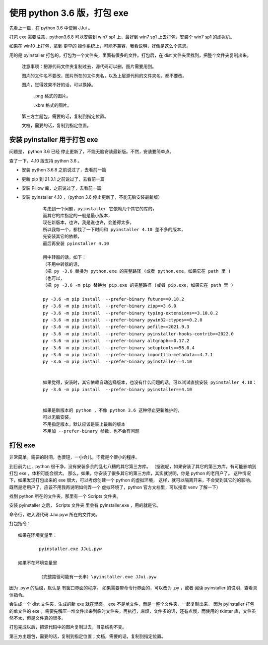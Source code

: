 ﻿================================================================
使用 python 3.6 版，打包 exe
================================================================

先看上一篇，在 python 3.6 中使用 JJui 。

打包 exe 需要注意，python3.6.8 可以安装到 win7 sp1 上，最好到 win7 sp1 上去打包，安装个 win7 sp1 的虚拟机。

如果在 win10 上打包，拿到 更早的 操作系统上，可能不兼容，我看说明，好像是这么个意思。

用的是 pyinstaller 打包的，打包为一个文件夹，里面有很多的文件。打包后，在 dist 文件夹里找到，把整个文件夹复制出来。
	
	注意事项：把源代码文件夹复制过去，源代码可以删，图片需要用到。
	
	图片的文件名不要改，图片所在的文件夹名，以及上层源代码的文件夹名，都不要改。
	
	图片，觉得效果不好的话，可以换掉。
	
		.png 格式的图片。
		
		.xbm 格式的图片。
	
	第三方主题包，需要的话，复制到指定位置。
	
	文档，需要的话，复制到指定位置。


安装 pyinstaller 用于打包 exe
==========================================

问题是， python 3.6 已经 停止更新了，不能无脑安装最新版。不然，安装要简单点。

查了一下，4.10 版支持 python 3.6 。

- 安装 python 3.6.8 之前说过了，去看前一篇

- 更新 pip 到 21.3.1 之前说过了，去看前一篇

- 安装 Pillow 库，之前说过了，去看前一篇

- 安装 pyinstaller 4.10 ，（python 3.6 停止更新了，不能无脑安装最新版）
	::
		
		考虑到一个问题，pyinstaller 它依赖几个其它的库的，
		而其它的库指定的一般是最小版本，
		现在新版本，也许，我是说也许，会差得太多，
		所以我每一个，都找了一下时间和 pyinstaller 4.10 差不多的版本，
		先安装其它的依赖，
		最后再安装 pyinstaller 4.10
		
		用中转器的话，如下：
		（不用中转器的话，
		（把 py -3.6 替换为 python.exe 的完整路径 (或者 python.exe，如果它在 path 里 )
		（也可以，
		（把 py -3.6 -m pip 替换为 pip.exe 的完整路径 (或者 pip.exe，如果它在 path 里 )
		
		py -3.6 -m pip install  --prefer-binary future==0.18.2
		py -3.6 -m pip install  --prefer-binary zipp==3.6.0
		py -3.6 -m pip install  --prefer-binary typing-extensions==3.10.0.2
		py -3.6 -m pip install  --prefer-binary pywin32-ctypes==0.2.0
		py -3.6 -m pip install  --prefer-binary pefile==2021.9.3
		py -3.6 -m pip install  --prefer-binary pyinstaller-hooks-contrib==2022.0
		py -3.6 -m pip install  --prefer-binary altgraph==0.17.2
		py -3.6 -m pip install  --prefer-binary setuptools==58.0.4
		py -3.6 -m pip install  --prefer-binary importlib-metadata==4.7.1
		py -3.6 -m pip install  --prefer-binary pyinstaller==4.10
		
		
		如果觉得，安装时，其它依赖自动选择版本，也没有什么问题的话，可以试试直接安装 pyinstaller 4.10：
		py -3.6 -m pip install  --prefer-binary pyinstaller==4.10
		
		
		如果是新版本的 python ，不像 python 3.6 这种停止更新维护的，
		可以无脑安装，
		不用指定版本，默认应该是装上最新的版本
		不用加 --prefer-binary 参数，也不会有问题

打包 exe 
=============================

非常简单。需要的时间，也很短，一小会儿，毕竟是个很小的程序。

到目前为止，python 很干净，没有安装多余的乱七八糟的其它第三方库。
（据说呢，如果安装了其它的第三方库，有可能影响到 打包 exe ，体积可能会很大。
那么，如果，你安装了很多其它的第三方库，其实就说明，你是 python 的老用户了。
这种情况下，如果发现打包出来的 exe 很大，可以考虑创建一个 python 的虚拟环境，
这样，就可以隔离开来，不会受到其它的的影响。
既然是老用户了，应该不用我再说明如何弄一个 虚拟环境了，python 官方文档里，可以搜索 venv 了解一下）

找到 python 所在的文件夹，那里有一个 Scripts 文件夹。

安装 pyinstaller 之后， Scripts 文件夹 里会有 pyinstaller.exe ，用的就是它。

命令行，进入源代码 JJui.pyw 所在的文件夹。

打包指令：
::

	如果在环境变量里：
	
		pyinstaller.exe JJui.pyw
	
	如果不在环境变量里
	
		（完整路径可能有一长串）\pyinstaller.exe JJui.pyw

因为 .pyw 的后缀，默认是 有窗口界面的程序。
如果需要带命令行界面的，可以改为 .py ，或者 阅读 pyinstaller 的说明，查看具体指令。

会生成一个 dist 文件夹，生成的新 exe 就在里面。
exe 不是单文件，而是一整个文件夹，一起复制出来。
因为 pyinstaller 打包的单文件的 exe ，需要先解压一堆文件出来到临时文件夹，再执行，麻烦，文件多的话，还有点慢，而使用的 tkinter 库，文件虽然不太，但是文件真的很多。

打包完成以后，把源代码中的图片复制过去，目录结构不变。

第三方主题包，需要的话，复制到指定位置；文档，需要的话，复制到指定位置。